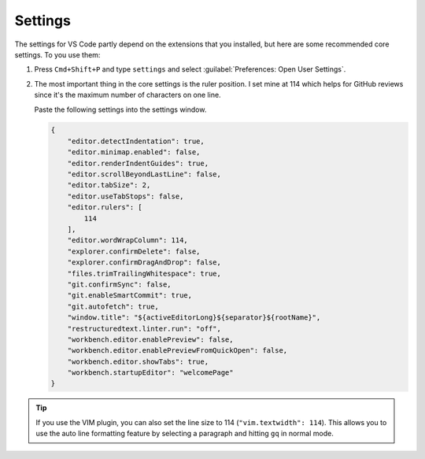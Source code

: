 .. _vscode-config:

Settings
========

The settings for VS Code partly depend on the extensions that you installed, but here are some recommended
core settings. To you use them:

#. Press ``Cmd+Shift+P`` and type ``settings`` and select :guilabel:`Preferences: Open User Settings`.
#. The most important thing in the core settings is the ruler position. I set mine at 114 which helps for GitHub
   reviews since it's the maximum number of characters on one line.

   Paste the following settings into the settings window.

   .. code-block:: json

    {
        "editor.detectIndentation": true,
        "editor.minimap.enabled": false,
        "editor.renderIndentGuides": true,
        "editor.scrollBeyondLastLine": false,
        "editor.tabSize": 2,
        "editor.useTabStops": false,
        "editor.rulers": [
            114
        ],
        "editor.wordWrapColumn": 114,
        "explorer.confirmDelete": false,
        "explorer.confirmDragAndDrop": false,
        "files.trimTrailingWhitespace": true,
        "git.confirmSync": false,
        "git.enableSmartCommit": true,
        "git.autofetch": true,
        "window.title": "${activeEditorLong}${separator}${rootName}",
        "restructuredtext.linter.run": "off",
        "workbench.editor.enablePreview": false,
        "workbench.editor.enablePreviewFromQuickOpen": false,
        "workbench.editor.showTabs": true,
        "workbench.startupEditor": "welcomePage"
    }


.. tip:: If you use the VIM plugin, you can also set the line size to 114 (``"vim.textwidth": 114``). This
         allows you to use the auto line formatting feature by selecting a paragraph and hitting ``gq`` in normal
         mode.
